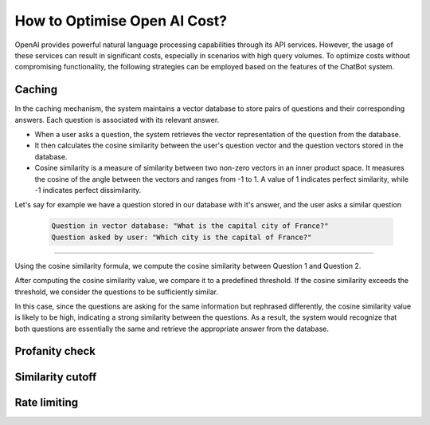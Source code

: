 How to Optimise Open AI Cost?
==================================

OpenAI provides powerful natural language processing capabilities through its API services. However, the usage of these services can result in significant costs, especially in scenarios with high query volumes. To optimize costs without compromising functionality, the following strategies can be employed based on the features of the ChatBot system.

Caching
--------------------
In the caching mechanism, the system maintains a vector database to store pairs of questions and their corresponding answers. Each question is associated with its relevant answer.

- When a user asks a question, the system retrieves the vector representation of the question from the database.
- It then calculates the cosine similarity between the user's question vector and the question vectors stored in the database.
- Cosine similarity is a measure of similarity between two non-zero vectors in an inner product space. It measures the cosine of the angle between the vectors and ranges from -1 to 1. A value of 1 indicates perfect similarity, while -1 indicates perfect dissimilarity.

Let's say for example we have a question stored in our database with it's answer, and the user asks a similar question

   .. code-block:: json

    Question in vector database: "What is the capital city of France?"
    Question asked by user: "Which city is the capital of France?"
        
-------------------

Using the cosine similarity formula, we compute the cosine similarity between Question 1 and Question 2.

After computing the cosine similarity value, we compare it to a predefined threshold. If the cosine similarity exceeds the threshold, we consider the questions to be sufficiently similar.

In this case, since the questions are asking for the same information but rephrased differently, the cosine similarity value is likely to be high, indicating a strong similarity between the questions. As a result, the system would recognize that both questions are essentially the same and retrieve the appropriate answer from the database.


Profanity check
----------------------

Similarity cutoff
--------------------

Rate limiting
----------------
